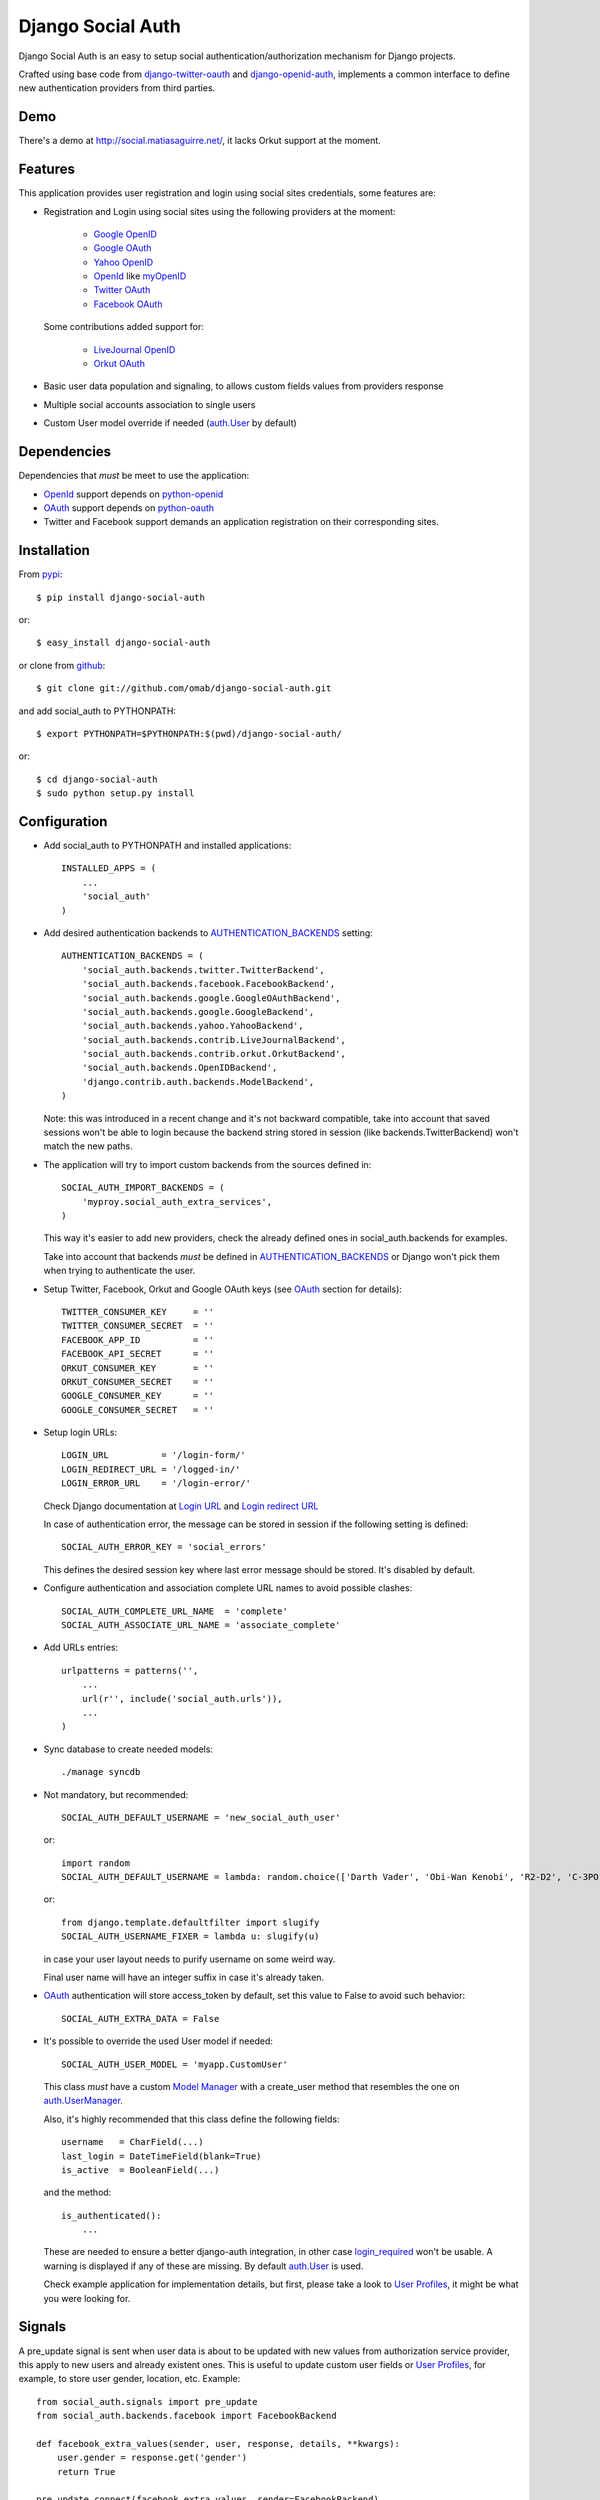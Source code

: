 ==================
Django Social Auth
==================

Django Social Auth is an easy to setup social authentication/authorization
mechanism for Django projects.

Crafted using base code from django-twitter-oauth_ and django-openid-auth_,
implements a common interface to define new authentication providers from
third parties.


----
Demo
----
There's a demo at http://social.matiasaguirre.net/, it lacks Orkut support
at the moment.


--------
Features
--------
This application provides user registration and login using social sites
credentials, some features are:

- Registration and Login using social sites using the following providers
  at the moment:

    * `Google OpenID`_
    * `Google OAuth`_
    * `Yahoo OpenID`_
    * OpenId_ like myOpenID_
    * `Twitter OAuth`_
    * `Facebook OAuth`_

  Some contributions added support for:

    * `LiveJournal OpenID`_
    * `Orkut OAuth`_

- Basic user data population and signaling, to allows custom fields values
  from providers response

- Multiple social accounts association to single users

- Custom User model override if needed (`auth.User`_ by default)


------------
Dependencies
------------
Dependencies that *must* be meet to use the application:

- OpenId_ support depends on python-openid_

- OAuth_ support depends on python-oauth_

- Twitter and Facebook support demands an application registration
  on their corresponding sites.


------------
Installation
------------

From pypi_::

    $ pip install django-social-auth

or::

    $ easy_install django-social-auth

or clone from github_::

    $ git clone git://github.com/omab/django-social-auth.git

and add social_auth to PYTHONPATH::

    $ export PYTHONPATH=$PYTHONPATH:$(pwd)/django-social-auth/

or::

    $ cd django-social-auth
    $ sudo python setup.py install


-------------
Configuration
-------------
- Add social_auth to PYTHONPATH and installed applications::

    INSTALLED_APPS = (
        ...
        'social_auth'
    )

- Add desired authentication backends to AUTHENTICATION_BACKENDS_ setting::

    AUTHENTICATION_BACKENDS = (
        'social_auth.backends.twitter.TwitterBackend',
        'social_auth.backends.facebook.FacebookBackend',
        'social_auth.backends.google.GoogleOAuthBackend',
        'social_auth.backends.google.GoogleBackend',
        'social_auth.backends.yahoo.YahooBackend',
        'social_auth.backends.contrib.LiveJournalBackend',
        'social_auth.backends.contrib.orkut.OrkutBackend',
        'social_auth.backends.OpenIDBackend',
        'django.contrib.auth.backends.ModelBackend',
    )

  Note: this was introduced in a recent change and it's not backward
  compatible, take into account that saved sessions won't be able to login
  because the backend string stored in session (like backends.TwitterBackend)
  won't match the new paths.

- The application will try to import custom backends from the sources defined in::

    SOCIAL_AUTH_IMPORT_BACKENDS = (
        'myproy.social_auth_extra_services',
    )

  This way it's easier to add new providers, check the already defined ones
  in social_auth.backends for examples.

  Take into account that backends *must* be defined in AUTHENTICATION_BACKENDS_
  or Django won't pick them when trying to authenticate the user.

- Setup Twitter, Facebook, Orkut and Google OAuth keys (see OAuth_ section
  for details)::

    TWITTER_CONSUMER_KEY     = ''
    TWITTER_CONSUMER_SECRET  = ''
    FACEBOOK_APP_ID          = ''
    FACEBOOK_API_SECRET      = ''
    ORKUT_CONSUMER_KEY       = ''
    ORKUT_CONSUMER_SECRET    = ''
    GOOGLE_CONSUMER_KEY      = ''
    GOOGLE_CONSUMER_SECRET   = ''

- Setup login URLs::

    LOGIN_URL          = '/login-form/'
    LOGIN_REDIRECT_URL = '/logged-in/'
    LOGIN_ERROR_URL    = '/login-error/'

  Check Django documentation at `Login URL`_ and `Login redirect URL`_

  In case of authentication error, the message can be stored in session
  if the following setting is defined::

    SOCIAL_AUTH_ERROR_KEY = 'social_errors'

  This defines the desired session key where last error message should be
  stored. It's disabled by default.

- Configure authentication and association complete URL names to avoid
  possible clashes::

    SOCIAL_AUTH_COMPLETE_URL_NAME  = 'complete'
    SOCIAL_AUTH_ASSOCIATE_URL_NAME = 'associate_complete'

- Add URLs entries::

    urlpatterns = patterns('',
        ...
        url(r'', include('social_auth.urls')),
        ...
    )

- Sync database to create needed models::

    ./manage syncdb

- Not mandatory, but recommended::

    SOCIAL_AUTH_DEFAULT_USERNAME = 'new_social_auth_user'

  or::

    import random
    SOCIAL_AUTH_DEFAULT_USERNAME = lambda: random.choice(['Darth Vader', 'Obi-Wan Kenobi', 'R2-D2', 'C-3PO', 'Yoda'])

  or::

    from django.template.defaultfilter import slugify
    SOCIAL_AUTH_USERNAME_FIXER = lambda u: slugify(u)

  in case your user layout needs to purify username on some weird way.

  Final user name will have an integer suffix in case it's already taken.

- OAuth_ authentication will store access_token by default, set this value
  to False to avoid such behavior::

    SOCIAL_AUTH_EXTRA_DATA = False

- It's possible to override the used User model if needed::

    SOCIAL_AUTH_USER_MODEL = 'myapp.CustomUser'

  This class *must* have a custom `Model Manager`_ with a create_user method
  that resembles the one on `auth.UserManager`_.

  Also, it's highly recommended that this class define the following fields::

    username   = CharField(...)
    last_login = DateTimeField(blank=True)
    is_active  = BooleanField(...)

  and the method::

    is_authenticated():
        ...

  These are needed to ensure a better django-auth integration, in other case
  `login_required`_ won't be usable. A warning is displayed if any of these are
  missing. By default `auth.User`_ is used.

  Check example application for implementation details, but first, please take
  a look to `User Profiles`_, it might be what you were looking for.


-------
Signals
-------
A pre_update signal is sent when user data is about to be updated with new
values from authorization service provider, this apply to new users and already
existent ones. This is useful to update custom user fields or `User Profiles`_,
for example, to store user gender, location, etc. Example::

    from social_auth.signals import pre_update
    from social_auth.backends.facebook import FacebookBackend

    def facebook_extra_values(sender, user, response, details, **kwargs):
        user.gender = response.get('gender')
        return True

    pre_update.connect(facebook_extra_values, sender=FacebookBackend)

New data updating is made automatically but could be disabled and left only to
signal handler if this setting value is set to True::

    SOCIAL_AUTH_CHANGE_SIGNAL_ONLY = False

Take into account that when defining a custom User model and declaring signal
handler in models.py, the imports and handler definition *must* be made after
the custom User model is defined or circular imports issues will be raised.


------
OpenId
------
OpenId_ support is simpler to implement than OAuth_. Google and Yahoo
providers are supported by default, others are supported by POST method
providing endpoint URL.


-----
OAuth
-----
OAuth_ communication demands a set of keys exchange to validate the client
authenticity prior to user approbation. Twitter, Facebook and Orkut
facilitates these keys by application registration, Google works the same,
but provides the option for unregistered applications.

Check next sections for details.


-------
Twitter
-------
Twitter offers per application keys named "Consumer Key" and
"Consumer Secret". To enable Twitter these two keys are needed.
Further documentation at `Twitter development resources`_:

- Register a new application at `Twitter App Creation`_,

- mark the "Yes, use Twitter for login" checkbox, and

- fill "Consumer Key" and "Consumer Secret" values::

      TWITTER_CONSUMER_KEY
      TWITTER_CONSUMER_SECRET

- You need to specify an URL callback or the application will be marked as
  Client type instead of the Browser. Almost any dummy value will work if
  you plan some test.


--------
Facebook
--------
Facebook works similar to Twitter but it's simpler to setup and
redirect URL is passed as a parameter when issuing an authorization.
Further documentation at `Facebook development resources`_:

- Register a new application at `Facebook App Creation`_, and

- fill "App Id" and "App Secret" values in values::

      FACEBOOK_APP_ID
      FACEBOOK_API_SECRET

- also it's possible to define extra permissions with::

     FACEBOOK_EXTENDED_PERMISSIONS = [...]

If you define a redirect URL in Facebook setup page, be sure to not
define http://127.0.0.1:8000 or http://localhost:8000 because it won't
work when testing. Instead I define http://myapp.com and setup a mapping
on /etc/hosts or use dnsmasq_.

-----
Orkut
-----
Orkut offers per application keys named "Consumer Key" and
"Consumer Secret". To enable Orkut these two keys are needed.

Check `Google support`_ and `Orkut API`_ for details on getting
your consumer_key and consumer_secret keys.

- fill "Consumer Key" and "Consumer Secret" values::

      ORKUT_CONSUMER_KEY
      ORKUT_CONSUMER_SECRET

- add any needed extra data to::

      ORKUT_EXTRA_DATA = ''

- configure extra scopes in::

      ORKUT_EXTRA_SCOPES = [...]


------------
Google OAuth
------------
Google provides "Consumer Key" and "Consumer Secret" keys to
registered applications, but also allows unregistered application to
use their authorization system with, but beware that this method
will display a security banner to the user telling that the application
is not trusted.

Check `Google OAuth`_ and make your choice.

- fill "Consumer Key" and "Consumer Secret" values::

      GOOGLE_CONSUMER_KEY
      GOOGLE_CONSUMER_SECRET

anonymous values will be used if not configured as described in their
`OAuth reference`_


- configure the display name to be used in the "grant permissions" dialog
  that Google will display to users in::

      GOOGLE_DISPLAY_NAME = ''

  shows 'Social Auth' by default, but that might not suite your application.

- setup any needed extra scope in::

      GOOGLE_OAUTH_EXTRA_SCOPE = [...]

check which Apps are included in their `Google Data Protocol Directory`_


----
Bugs
----
Maybe several, please create `issues in github`_


------------
Contributors
------------
Attributions to whom deserves:

- caioariede_ (Caio Ariede):

  - Improvements and Orkut support

- krvss_ (Stas Kravets):

  - Initial setup.py configuration

- jezdez_ (Jannis Leidel):

  - Improvements and documentation update

- alfredo_ (Alfredo Ramirez)

  - Facebook and Doc improvements

- mattucf_ (Matt Brown)

  - Twitter and OAuth improvements



----------
Copyrights
----------
Base work is copyrighted by:

- django-twitter-oauth::

    Original Copyright goes to Henrik Lied (henriklied)
    Code borrowed from https://github.com/henriklied/django-twitter-oauth

- django-openid-auth::

    django-openid-auth -  OpenID integration for django.contrib.auth
    Copyright (C) 2007 Simon Willison
    Copyright (C) 2008-2010 Canonical Ltd.

.. _Model Manager: http://docs.djangoproject.com/en/dev/topics/db/managers/#managers
.. _Login URL: http://docs.djangoproject.com/en/dev/ref/settings/?from=olddocs#login-url
.. _Login redirect URL: http://docs.djangoproject.com/en/dev/ref/settings/?from=olddocs#login-redirect-url
.. _AUTHENTICATION_BACKENDS: http://docs.djangoproject.com/en/dev/ref/settings/?from=olddocs#authentication-backends
.. _auth.User: http://code.djangoproject.com/browser/django/trunk/django/contrib/auth/models.py#L186
.. _auth.UserManager: http://code.djangoproject.com/browser/django/trunk/django/contrib/auth/models.py#L114
.. _login_required: http://code.djangoproject.com/browser/django/trunk/django/contrib/auth/decorators.py#L39
.. _User Profiles: http://www.djangobook.com/en/1.0/chapter12/#cn222
.. _OpenId: http://openid.net/
.. _OAuth: http://oauth.net/
.. _django-twitter-oauth: https://github.com/henriklied/django-twitter-oauth
.. _django-openid-auth: https://launchpad.net/django-openid-auth
.. _python-openid: http://pypi.python.org/pypi/python-openid/
.. _python-oauth: https://github.com/leah/python-oauth
.. _Twitter development resources: http://dev.twitter.com/pages/auth
.. _Twitter App Creation: http://twitter.com/apps/new
.. _dnsmasq: http://www.thekelleys.org.uk/dnsmasq/doc.html
.. _Facebook development resources: http://developers.facebook.com/docs/authentication/
.. _Facebook App Creation: http://developers.facebook.com/setup/
.. _Google support: http://www.google.com/support/a/bin/answer.py?hl=en&answer=162105
.. _Orkut API:  http://code.google.com/apis/orkut/docs/rest/developers_guide_protocol.html#Authenticating
.. _Google OpenID: http://code.google.com/apis/accounts/docs/OpenID.html
.. _Google OAuth: http://code.google.com/apis/accounts/docs/OAuth.html
.. _Google Data Protocol Directory: http://code.google.com/apis/gdata/docs/directory.html
.. _OAuth reference: http://code.google.com/apis/accounts/docs/OAuth_ref.html#SigningOAuth
.. _Yahoo OpenID: http://openid.yahoo.com/
.. _Twitter OAuth: http://dev.twitter.com/pages/oauth_faq
.. _Facebook OAuth: http://developers.facebook.com/docs/authentication/
.. _Orkut OAuth:  http://code.google.com/apis/orkut/docs/rest/developers_guide_protocol.html#Authenticating
.. _myOpenID: https://www.myopenid.com/
.. _pypi: http://pypi.python.org/pypi/django-social-auth/
.. _github: https://github.com/omab/django-social-auth
.. _issues in github: https://github.com/omab/django-social-auth/issues
.. _caioariede: https://github.com/caioariede
.. _krvss: https://github.com/krvss
.. _jezdez: https://github.com/jezdez
.. _alfredo: https://github.com/alfredo
.. _mattucf: https://github.com/mattucf
.. _LiveJournal OpenID: http://www.livejournal.com/support/faqbrowse.bml?faqid=283
